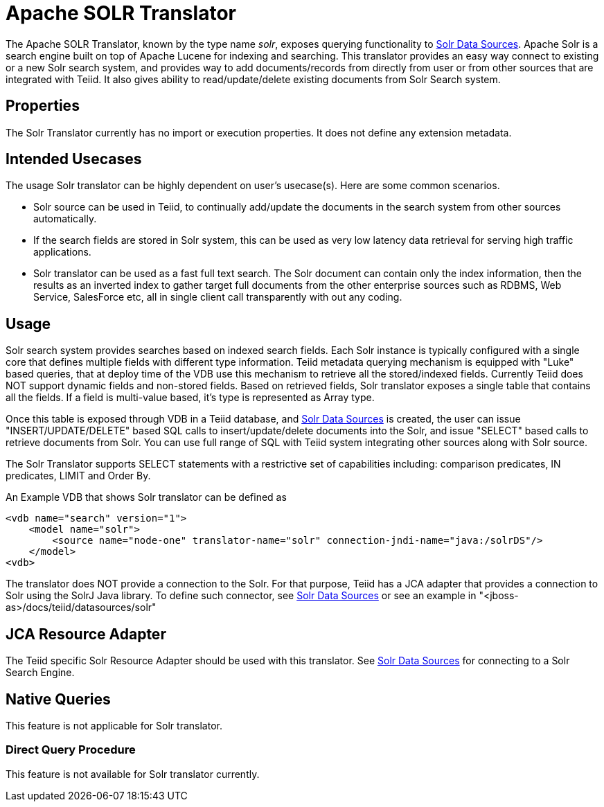 
= Apache SOLR Translator

The Apache SOLR Translator, known by the type name _solr_, exposes querying functionality to link:../admin/Solr_Data_Sources.adoc[Solr Data Sources]. Apache Solr is a search engine built on top of Apache Lucene for indexing and searching. This translator provides an easy way connect to existing or a new Solr search system, and provides way to add documents/records from directly from user or from other sources that are integrated with Teiid. It also gives ability to read/update/delete existing documents from Solr Search system.

== Properties

The Solr Translator currently has no import or execution properties. It does not define any extension metadata.

== Intended Usecases

The usage Solr translator can be highly dependent on user’s usecase(s). Here are some common scenarios.

* Solr source can be used in Teiid, to continually add/update the documents in the search system from other sources automatically.
* If the search fields are stored in Solr system, this can be used as very low latency data retrieval for serving high traffic applications.
* Solr translator can be used as a fast full text search. The Solr document can contain only the index information, then the results as an inverted index to gather target full documents from the other enterprise sources such as RDBMS, Web Service, SalesForce etc, all in single client call transparently with out any coding.

== Usage

Solr search system provides searches based on indexed search fields. Each Solr instance is typically configured with a single core that defines multiple fields with different type information. Teiid metadata querying mechanism is equipped with "Luke" based queries, that at deploy time of the VDB use this mechanism to retrieve all the stored/indexed fields. Currently Teiid does NOT support dynamic fields and non-stored fields. Based on retrieved fields, Solr translator exposes a single table that contains all the fields. If a field is multi-value based, it’s type is represented as Array type.

Once this table is exposed through VDB in a Teiid database, and link:../admin/Solr_Data_Sources.adoc[Solr Data Sources] is created, the user can issue "INSERT/UPDATE/DELETE" based SQL calls to insert/update/delete documents into the Solr, and issue "SELECT" based calls to retrieve documents from Solr. You can use full range of SQL with Teiid system integrating other sources along with Solr source.

The Solr Translator supports SELECT statements with a restrictive set of capabilities including: comparison predicates, IN predicates, LIMIT and Order By.

An Example VDB that shows Solr translator can be defined as

[source,xml]
----
<vdb name="search" version="1">
    <model name="solr">
        <source name="node-one" translator-name="solr" connection-jndi-name="java:/solrDS"/>
    </model>
<vdb>
----

The translator does NOT provide a connection to the Solr. For that purpose, Teiid has a JCA adapter that provides a connection to Solr using the SolrJ Java library. To define such connector, see link:../admin/Solr_Data_Sources.adoc[Solr Data Sources] or see an example in "<jboss-as>/docs/teiid/datasources/solr"

== JCA Resource Adapter

The Teiid specific Solr Resource Adapter should be used with this translator. See link:../admin/Solr_Data_Sources.adoc[Solr Data Sources] for connecting to a Solr Search Engine.

== Native Queries

This feature is not applicable for Solr translator.

=== Direct Query Procedure

This feature is not available for Solr translator currently.

